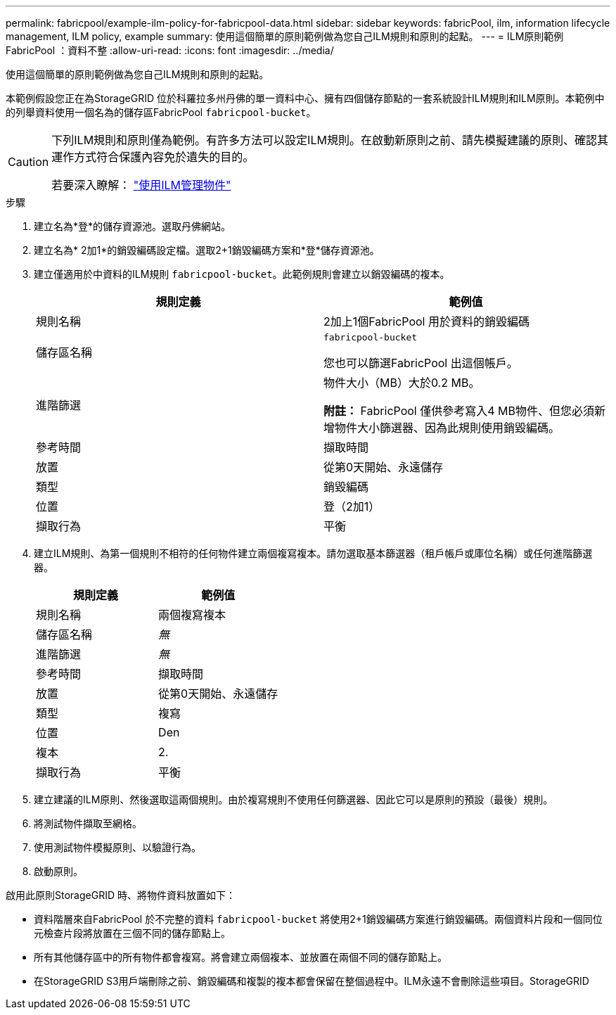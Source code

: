---
permalink: fabricpool/example-ilm-policy-for-fabricpool-data.html 
sidebar: sidebar 
keywords: fabricPool, ilm, information lifecycle management, ILM policy, example 
summary: 使用這個簡單的原則範例做為您自己ILM規則和原則的起點。 
---
= ILM原則範例FabricPool ：資料不整
:allow-uri-read: 
:icons: font
:imagesdir: ../media/


[role="lead"]
使用這個簡單的原則範例做為您自己ILM規則和原則的起點。

本範例假設您正在為StorageGRID 位於科羅拉多州丹佛的單一資料中心、擁有四個儲存節點的一套系統設計ILM規則和ILM原則。本範例中的列舉資料使用一個名為的儲存區FabricPool `fabricpool-bucket`。

[CAUTION]
====
下列ILM規則和原則僅為範例。有許多方法可以設定ILM規則。在啟動新原則之前、請先模擬建議的原則、確認其運作方式符合保護內容免於遺失的目的。

若要深入瞭解： link:../ilm/index.html["使用ILM管理物件"]

====
.步驟
. 建立名為*登*的儲存資源池。選取丹佛網站。
. 建立名為* 2加1*的銷毀編碼設定檔。選取2+1銷毀編碼方案和*登*儲存資源池。
. 建立僅適用於中資料的ILM規則 `fabricpool-bucket`。此範例規則會建立以銷毀編碼的複本。
+
[cols="1a,1a"]
|===
| 規則定義 | 範例值 


 a| 
規則名稱
 a| 
2加上1個FabricPool 用於資料的銷毀編碼



 a| 
儲存區名稱
 a| 
`fabricpool-bucket`

您也可以篩選FabricPool 出這個帳戶。



 a| 
進階篩選
 a| 
物件大小（MB）大於0.2 MB。

*附註：* FabricPool 僅供參考寫入4 MB物件、但您必須新增物件大小篩選器、因為此規則使用銷毀編碼。



 a| 
參考時間
 a| 
擷取時間



 a| 
放置
 a| 
從第0天開始、永遠儲存



 a| 
類型
 a| 
銷毀編碼



 a| 
位置
 a| 
登（2加1）



 a| 
擷取行為
 a| 
平衡

|===
. 建立ILM規則、為第一個規則不相符的任何物件建立兩個複寫複本。請勿選取基本篩選器（租戶帳戶或庫位名稱）或任何進階篩選器。
+
[cols="1a,1a"]
|===
| 規則定義 | 範例值 


 a| 
規則名稱
 a| 
兩個複寫複本



 a| 
儲存區名稱
 a| 
_無_



 a| 
進階篩選
 a| 
_無_



 a| 
參考時間
 a| 
擷取時間



 a| 
放置
 a| 
從第0天開始、永遠儲存



 a| 
類型
 a| 
複寫



 a| 
位置
 a| 
Den



 a| 
複本
 a| 
2.



 a| 
擷取行為
 a| 
平衡

|===
. 建立建議的ILM原則、然後選取這兩個規則。由於複寫規則不使用任何篩選器、因此它可以是原則的預設（最後）規則。
. 將測試物件擷取至網格。
. 使用測試物件模擬原則、以驗證行為。
. 啟動原則。


啟用此原則StorageGRID 時、將物件資料放置如下：

* 資料階層來自FabricPool 於不完整的資料 `fabricpool-bucket` 將使用2+1銷毀編碼方案進行銷毀編碼。兩個資料片段和一個同位元檢查片段將放置在三個不同的儲存節點上。
* 所有其他儲存區中的所有物件都會複寫。將會建立兩個複本、並放置在兩個不同的儲存節點上。
* 在StorageGRID S3用戶端刪除之前、銷毀編碼和複製的複本都會保留在整個過程中。ILM永遠不會刪除這些項目。StorageGRID

